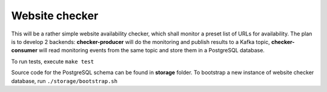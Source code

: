 Website checker
===============

This will be a rather simple website availability checker, which shall monitor a preset list of URLs for availability.
The plan is to develop 2 backends: **checker-producer** will do the monitoring and publish results
to a Kafka topic, **checker-consumer** will read monitoring events from the same topic and store
them in a PostgreSQL database.

To run tests, execute ``make test``

Source code for the PostgreSQL schema can be found in **storage** folder.
To bootstrap a new instance of website checker database, run
``./storage/bootstrap.sh``
